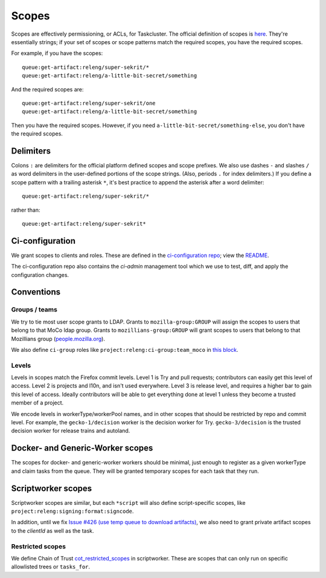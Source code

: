 .. _scopes:

Scopes
======

Scopes are effectively permissioning, or ACLs, for Taskcluster. The official definition of scopes is `here <https://firefox-ci-tc.services.mozilla.com/docs/manual/access-control/api#scopes-and-roles>`__. They're essentially strings; if your set of scopes or scope patterns match the required scopes, you have the required scopes.

For example, if you have the scopes::

    queue:get-artifact:releng/super-sekrit/*
    queue:get-artifact:releng/a-little-bit-secret/something

And the required scopes are::

    queue:get-artifact:releng/super-sekrit/one
    queue:get-artifact:releng/a-little-bit-secret/something

Then you have the required scopes. However, if you need ``a-little-bit-secret/something-else``, you don't have the required scopes.

Delimiters
----------

Colons ``:`` are delimiters for the official platform defined scopes and scope prefixes. We also use dashes ``-`` and slashes ``/`` as word delimiters in the user-defined portions of the scope strings. (Also, periods ``.`` for index delimiters.) If you define a scope pattern with a trailing asterisk ``*``, it's best practice to append the asterisk after a word delimiter::

    queue:get-artifact:releng/super-sekrit/*

rather than::

    queue:get-artifact:releng/super-sekrit*

Ci-configuration
----------------

We grant scopes to clients and roles. These are defined in the `ci-configuration repo <https://hg.mozilla.org/ci/ci-configuration/>`__; view the `README <https://hg.mozilla.org/ci/ci-configuration/file/tip/README.md>`__.

The ci-configuration repo also contains the `ci-admin` management tool which we use to test, diff, and apply the configuration changes.

Conventions
-----------

Groups / teams
~~~~~~~~~~~~~~
We try to tie most user scope grants to LDAP. Grants to ``mozilla-group:GROUP`` will assign the scopes to users that belong to that MoCo ldap group. Grants to ``mozillians-group:GROUP`` will grant scopes to users that belong to that Mozillians group (`people.mozilla.org <https://people.mozilla.org>`__).

We also define ``ci-group`` roles like ``project:releng:ci-group:team_moco`` in `this block <https://hg.mozilla.org/ci/ci-configuration/file/307d8717f17e3916ebdfc54e58705230c5cf30a7/grants.yml#l2351>`__.

Levels
~~~~~~

Levels in scopes match the Firefox commit levels. Level 1 is Try and pull requests; contributors can easily get this level of access. Level 2 is projects and l10n, and isn't used everywhere. Level 3 is release level, and requires a higher bar to gain this level of access. Ideally contributors will be able to get everything done at level 1 unless they become a trusted member of a project.

We encode levels in workerType/workerPool names, and in other scopes that should be restricted by repo and commit level. For example, the ``gecko-1/decision`` worker is the decision worker for Try. ``gecko-3/decision`` is the trusted decision worker for release trains and autoland.

Docker- and Generic-Worker scopes
---------------------------------

The scopes for docker- and generic-worker workers should be minimal, just enough to register as a given workerType and claim tasks from the queue. They will be granted temporary scopes for each task that they run.

Scriptworker scopes
-------------------

Scriptworker scopes are similar, but each ``*script`` will also define script-specific scopes, like ``project:releng:signing:format:signcode``.

In addition, until we fix `Issue #426 (use temp queue to download artifacts) <https://github.com/mozilla-releng/scriptworker/issues/426>`__, we also need to grant private artifact scopes to the *clientId* as well as the task.

Restricted scopes
~~~~~~~~~~~~~~~~~

We define Chain of Trust `cot_restricted_scopes <https://github.com/mozilla-releng/scriptworker/blob/dd0eed21354ecfabbe5838ea3cf730ff0630a3dd/src/scriptworker/constants.py#L361-L445>`__ in scriptworker. These are scopes that can only run on specific allowlisted trees or ``tasks_for``.
